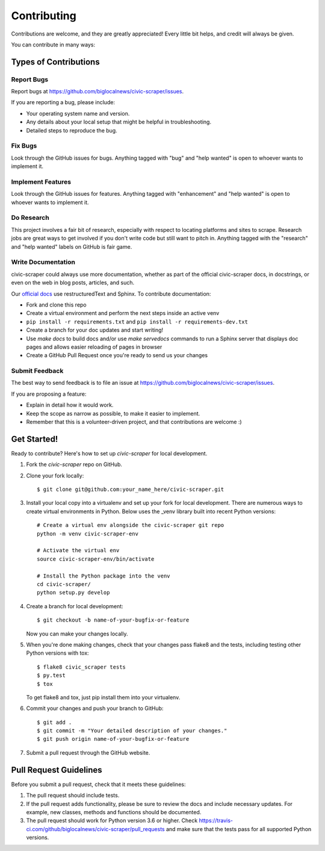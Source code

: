 .. highlight:: shell

.. _contributing:

============
Contributing
============

Contributions are welcome, and they are greatly appreciated! Every
little bit helps, and credit will always be given.

You can contribute in many ways:

Types of Contributions
----------------------

Report Bugs
~~~~~~~~~~~

Report bugs at https://github.com/biglocalnews/civic-scraper/issues.

If you are reporting a bug, please include:

* Your operating system name and version.
* Any details about your local setup that might be helpful in troubleshooting.
* Detailed steps to reproduce the bug.

Fix Bugs
~~~~~~~~

Look through the GitHub issues for bugs. Anything tagged with "bug"
and "help wanted" is open to whoever wants to implement it.

Implement Features
~~~~~~~~~~~~~~~~~~

Look through the GitHub issues for features. Anything tagged with "enhancement"
and "help wanted" is open to whoever wants to implement it.

Do Research
~~~~~~~~~~~

This project involves a fair bit of research, especially with respect to locating
platforms and sites to scrape. Research jobs are great ways to get involved if
you don't write code but still want to pitch in. Anything tagged
with the "research" and "help wanted" labels on GitHub is fair game.

Write Documentation
~~~~~~~~~~~~~~~~~~~

civic-scraper could always use more documentation, whether as part of the
official civic-scraper docs, in docstrings, or even on the web in blog posts,
articles, and such.

Our `official docs`_ use restructuredText and Sphinx. To contribute documentation:

* Fork and clone this repo
* Create a virtual environment and perform the next steps inside an active venv
* ``pip install -r requirements.txt`` and ``pip install -r requirements-dev.txt``
* Create a branch for your doc updates and start writing!
* Use `make docs` to build docs and/or use `make servedocs` commands to run a
  Sphinx server that displays doc pages and allows easier reloading of pages in browser
* Create a GitHub Pull Request once you're ready to send us your changes

.. _official docs: https://civic-scraper.readthedocs.io/en/latest/?badge=latest

Submit Feedback
~~~~~~~~~~~~~~~

The best way to send feedback is to file an issue at https://github.com/biglocalnews/civic-scraper/issues.

If you are proposing a feature:

* Explain in detail how it would work.
* Keep the scope as narrow as possible, to make it easier to implement.
* Remember that this is a volunteer-driven project, and that contributions
  are welcome :)

Get Started!
------------

Ready to contribute? Here's how to set up `civic-scraper` for local development.

1. Fork the `civic-scraper` repo on GitHub.
2. Clone your fork locally::

    $ git clone git@github.com:your_name_here/civic-scraper.git

3. Install your local copy into a virtualenv and set up your fork for local development. 
   There are numerous ways to create virtual environments in Python. 
   Below uses the _venv library built into recent Python versions::
    
    # Create a virtual env alongside the civic-scraper git repo
    python -m venv civic-scraper-env
    
    # Activate the virtual env
    source civic-scraper-env/bin/activate

    # Install the Python package into the venv
    cd civic-scraper/
    python setup.py develop

4. Create a branch for local development::

    $ git checkout -b name-of-your-bugfix-or-feature

   Now you can make your changes locally.

5. When you're done making changes, check that your changes pass flake8 and the tests, including testing other Python versions with tox::

    $ flake8 civic_scraper tests
    $ py.test
    $ tox

   To get flake8 and tox, just pip install them into your virtualenv.

6. Commit your changes and push your branch to GitHub::

    $ git add .
    $ git commit -m "Your detailed description of your changes."
    $ git push origin name-of-your-bugfix-or-feature

7. Submit a pull request through the GitHub website.

.. _venv: https://docs.python.org/3/library/venv.html

Pull Request Guidelines
-----------------------

Before you submit a pull request, check that it meets these guidelines:

1. The pull request should include tests.
2. If the pull request adds functionality, please be sure to review the docs 
   and include necessary updates. For example, new classes, methods
   and functions should be documented.
3. The pull request should work for Python version 3.6 or higher. Check
   https://travis-ci.com/github/biglocalnews/civic-scraper/pull_requests
   and make sure that the tests pass for all supported Python versions.
